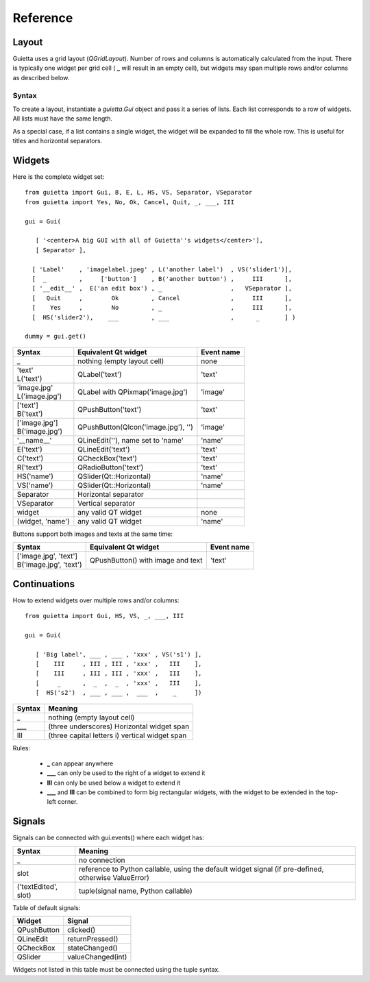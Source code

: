 
Reference
=========

Layout
------

Guietta uses a grid layout (*QGridLayout*). Number of rows and columns
is automatically calculated from the input. There is typically one widget
per grid cell ( **_** will result in an empty cell), but widgets may span
multiple rows and/or columns as described below.

Syntax
++++++

To create a layout, instantiate a *guietta.Gui* object and pass it a series
of lists. Each list corresponds to a row of widgets. All lists must have
the same length.

As a special case, if a list contains a single widget, the widget will
be expanded to fill the whole row. This is useful for titles and
horizontal separators.

Widgets
-------

Here is the complete widget set::

    from guietta import Gui, B, E, L, HS, VS, Separator, VSeparator
    from guietta import Yes, No, Ok, Cancel, Quit, _, ___, III
    
    gui = Gui(
    
       [ '<center>A big GUI with all of Guietta''s widgets</center>'],
       [ Separator ],
    
      [ 'Label'    , 'imagelabel.jpeg' , L('another label')  , VS('slider1')],
      [  _         ,     ['button']    , B('another button') ,     III      ],
      [ '__edit__' ,  E('an edit box') , _                   ,   VSeparator ],
      [   Quit     ,        Ok         , Cancel              ,     III      ],
      [    Yes     ,        No         , _                   ,     III      ],
      [  HS('slider2'),    ___         , ___                 ,      _       ] )
        
    dummy = gui.get()
  


+-----------------+---------------------------------------+-------------+
| Syntax          | Equivalent Qt widget                  | Event name  |
+=================+=======================================+=============+
| _               |   nothing (empty layout cell)         | none        |
+-----------------+---------------------------------------+-------------+
| | 'text'        |   QLabel('text')                      | 'text'      |
| | L('text')     |                                       |             |
+-----------------+---------------------------------------+-------------+
| | 'image.jpg'   |   QLabel with QPixmap('image.jpg')    | 'image'     |
| | L('image.jpg')|                                       |             |
+-----------------+---------------------------------------+-------------+
| | ['text']      |   QPushButton('text')                 | 'text'      |
| | B('text')     |                                       |             |
+-----------------+---------------------------------------+-------------+
| | ['image.jpg'] |   QPushButton(QIcon('image.jpg'), '') | 'image'     |
| | B('image.jpg')|                                       |             | 
+-----------------+---------------------------------------+-------------+
| '__name__'      |   QLineEdit(''), name set to 'name'   | 'name'      |
+-----------------+---------------------------------------+-------------+
| E('text')       |   QLineEdit('text')                   | 'text'      |
+-----------------+---------------------------------------+-------------+
| C('text')       |   QCheckBox('text')                   | 'text'      |
+-----------------+---------------------------------------+-------------+
| R('text')       |   QRadioButton('text')                | 'text'      |
+-----------------+---------------------------------------+-------------+
| HS('name')      |   QSlider(Qt::Horizontal)             | 'name'      |
+-----------------+---------------------------------------+-------------+
| VS('name')      |   QSlider(Qt::Horizontal)             | 'name'      |
+-----------------+---------------------------------------+-------------+
| Separator       |   Horizontal separator                |             |
+-----------------+---------------------------------------+-------------+
| VSeparator      |   Vertical separator                  |             |
+-----------------+---------------------------------------+-------------+
| widget          |   any valid QT widget                 | none        |
+-----------------+---------------------------------------+-------------+
| (widget, 'name')|   any valid QT widget                 | 'name'      |
+-----------------+---------------------------------------+-------------+

Buttons support both images and texts at the same time:

+----------------------------+-----------------------------+-------------+
| Syntax                     | Equivalent Qt widget        | Event name  |
+============================+=============================+=============+
| | ['image.jpg', 'text']    | QPushButton()               |  'text'     |
| | B('image.jpg', 'text')   | with image and text         |             |
+----------------------------+-----------------------------+-------------+

Continuations
-------------

How to extend widgets over multiple rows and/or columns::


    from guietta import Gui, HS, VS, _, ___, III
    
    gui = Gui(
    
       [ 'Big label', ___ , ___ , 'xxx' , VS('s1') ],
       [    III     , III , III , 'xxx' ,   III    ],
       [    III     , III , III , 'xxx' ,   III    ],
       [     _      ,  _  ,  _  , 'xxx' ,   III    ],
       [  HS('s2')  , ___ , ___ ,  ___  ,    _     ])


+--------------+----------------------------------------------------+
| Syntax       | Meaning                                            |
+==============+====================================================+
|    _         |   nothing (empty layout cell)                      |
+--------------+----------------------------------------------------+
|    ___       |   (three underscores) Horizontal widget span       |
+--------------+----------------------------------------------------+
|    III       |   (three capital letters i) vertical widget span   |
+--------------+----------------------------------------------------+

Rules:

 - **_**  can appear anywhere
 - **___** can only be used to the right of a widget to extend it
 - **III** can only be used below a widget to extend it
 - **___** and **III** can be combined to form big rectangular widgets,
   with the widget to be extended in the top-left corner.

Signals
-------

Signals can be connected with gui.events() where each widget has:
    
+----------------------+-----------------------------------------------------+
| Syntax               | Meaning                                             |
+======================+=====================================================+    
|    _                 |  no connection                                      |
+----------------------+-----------------------------------------------------+
|    slot              | reference to Python callable, using the default     |
|                      | widget signal (if pre-defined, otherwise ValueError)|
+----------------------+-----------------------------------------------------+
| ('textEdited', slot) | tuple(signal name, Python callable)                 |
+----------------------+-----------------------------------------------------+

Table of default signals:

+----------------------+----------------------------------+
| Widget               | Signal                           |
+======================+==================================+    
|  QPushButton         |  clicked()                       |
+----------------------+----------------------------------+
|  QLineEdit           |  returnPressed()                 |
+----------------------+----------------------------------+
|  QCheckBox           |  stateChanged()                  |
+----------------------+----------------------------------+
|  QSlider             |  valueChanged(int)               |
+----------------------+----------------------------------+

Widgets not listed in this table must be connected using the tuple syntax.
